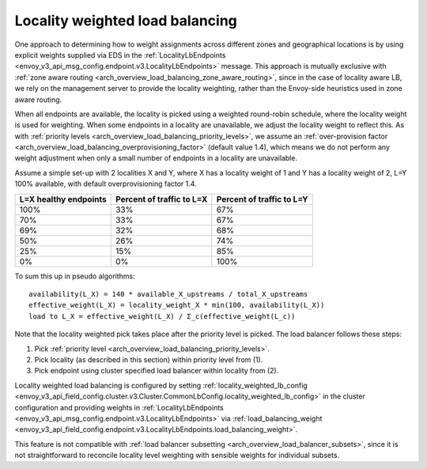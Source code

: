 .. _arch_overview_load_balancing_locality_weighted_lb:

Locality weighted load balancing
--------------------------------

One approach to determining how to weight assignments across different zones
and geographical locations is by using explicit weights supplied via EDS in the
:ref:`LocalityLbEndpoints <envoy_v3_api_msg_config.endpoint.v3.LocalityLbEndpoints>` message.
This approach is mutually exclusive with 
:ref:`zone aware routing <arch_overview_load_balancing_zone_aware_routing>`, since
in the case of locality aware LB, we rely on the management server to provide the
locality weighting, rather than the Envoy-side heuristics used in zone aware
routing.

When all endpoints are available, the locality is picked using a weighted
round-robin schedule, where the locality weight is used for weighting. When some
endpoints in a locality are unavailable, we adjust the locality weight to reflect
this. As with :ref:`priority levels
<arch_overview_load_balancing_priority_levels>`, we assume an
:ref:`over-provision factor <arch_overview_load_balancing_overprovisioning_factor>`
(default value 1.4), which means we do not perform any weight
adjustment when only a small number of endpoints in a locality are unavailable.

Assume a simple set-up with 2 localities X and Y, where X has a locality weight
of 1 and Y has a locality weight of 2, L=Y 100% available,
with default overprovisioning factor 1.4.

+----------------------------+---------------------------+----------------------------+
| L=X healthy endpoints      | Percent of traffic to L=X |  Percent of traffic to L=Y |
+============================+===========================+============================+
| 100%                       | 33%                       |   67%                      |
+----------------------------+---------------------------+----------------------------+
| 70%                        | 33%                       |   67%                      |
+----------------------------+---------------------------+----------------------------+
| 69%                        | 32%                       |   68%                      |
+----------------------------+---------------------------+----------------------------+
| 50%                        | 26%                       |   74%                      |
+----------------------------+---------------------------+----------------------------+
| 25%                        | 15%                       |   85%                      |
+----------------------------+---------------------------+----------------------------+
| 0%                         | 0%                        |   100%                     |
+----------------------------+---------------------------+----------------------------+


To sum this up in pseudo algorithms:

::

  availability(L_X) = 140 * available_X_upstreams / total_X_upstreams
  effective_weight(L_X) = locality_weight_X * min(100, availability(L_X))
  load to L_X = effective_weight(L_X) / Σ_c(effective_weight(L_c))

Note that the locality weighted pick takes place after the priority level is
picked. The load balancer follows these steps:

1. Pick :ref:`priority level <arch_overview_load_balancing_priority_levels>`.
2. Pick locality (as described in this section) within priority level from (1).
3. Pick endpoint using cluster specified load balancer within locality from (2).

Locality weighted load balancing is configured by setting
:ref:`locality_weighted_lb_config
<envoy_v3_api_field_config.cluster.v3.Cluster.CommonLbConfig.locality_weighted_lb_config>` in the
cluster configuration and providing weights in :ref:`LocalityLbEndpoints
<envoy_v3_api_msg_config.endpoint.v3.LocalityLbEndpoints>` via :ref:`load_balancing_weight
<envoy_v3_api_field_config.endpoint.v3.LocalityLbEndpoints.load_balancing_weight>`.

This feature is not compatible with :ref:`load balancer subsetting
<arch_overview_load_balancer_subsets>`, since it is not straightforward to
reconcile locality level weighting with sensible weights for individual subsets.


